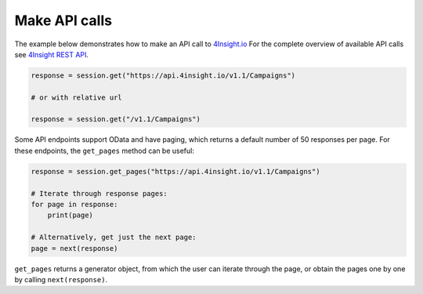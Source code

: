 Make API calls
==============

The example below demonstrates how to make an API call to `4Insight.io`_
For the complete overview of available API calls see `4Insight REST API`_. 


.. code-block:: python

    response = session.get("https://api.4insight.io/v1.1/Campaigns")

    # or with relative url

    response = session.get("/v1.1/Campaigns")


Some API endpoints support OData and have paging, which returns a default number of 50 responses per page. 
For these endpoints, the ``get_pages`` method can be useful:

.. code-block:: python

    response = session.get_pages("https://api.4insight.io/v1.1/Campaigns")
    
    # Iterate through response pages:
    for page in response:
        print(page)
    
    # Alternatively, get just the next page:
    page = next(response)


``get_pages`` returns a generator object, from which the user can iterate through the page, or obtain the pages one by one by calling ``next(response)``. 









.. _4Insight REST API: https://4insight-api-prod.4subsea.net/swagger/index.html
.. _4Insight.io: https://4insight.io
